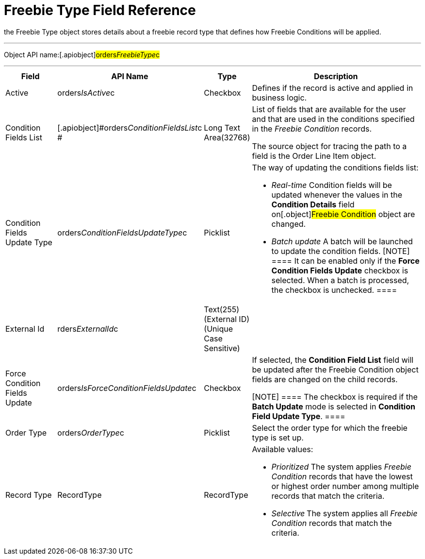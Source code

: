 = Freebie Type Field Reference

the [.object]#Freebie Type# object stores details about a
freebie record type that defines how [.object]#Freebie
Conditions# will be applied.

'''''

Object API name:[.apiobject]#orders__FreebieType__c#

'''''

[width="100%",cols="15%,20%,10%,55%"]
|===
|*Field* |*API Name* |*Type* |*Description*

|Active |[.apiobject]#orders__IsActive__c# |Checkbox
|Defines if the record is active and applied in business logic.

|Condition Fields List
|[.apiobject]#orders__ConditionFieldsList__c # |Long
Text Area(32768) a|
List of fields that are available for the user and that are used in the
conditions specified in the _Freebie Condition_ records.


The source object for tracing the path to a field is
the [.object]#Order Line Item# object.

|Condition Fields Update Type
|[.apiobject]#orders__ConditionFieldsUpdateType__c#
|Picklist a|
The way of updating the conditions fields list:

* _Real-time_
Condition fields will be updated whenever the values in the *Condition
Details* field on[.object]#Freebie Condition# object are
changed.
* _Batch update_
A batch will be launched to update the condition fields.
[NOTE] ==== It can be enabled only if the *Force Condition
Fields Update* checkbox is selected. When a batch is processed, the
checkbox is unchecked. ====

|External Id |[.apiobject]#rders__ExternalId__c#
|Text(255) (External ID) (Unique Case Sensitive) |

|Force Condition Fields Update
|[.apiobject]#orders__IsForceConditionFieldsUpdate__c#
|Checkbox a|
If selected, the *Condition Field List* field will be updated after the
[.object]#Freebie Condition# object fields are changed on the
child records.

[NOTE] ==== The checkbox is required if the *Batch Update* mode
is selected in *Condition Field Update Type*. ====

|Order Type |[.apiobject]#orders__OrderType__c#
|Picklist |Select the order type for which the freebie type is set up.

|Record Type |[.apiobject]#RecordType# |RecordType a|
Available values:

* _Prioritized_
The system applies _Freebie Condition_ records that have the lowest or
highest order number among multiple records that match the criteria.
* _Selective_**
**The system applies all _Freebie Condition_ records that match the
criteria.

|===
